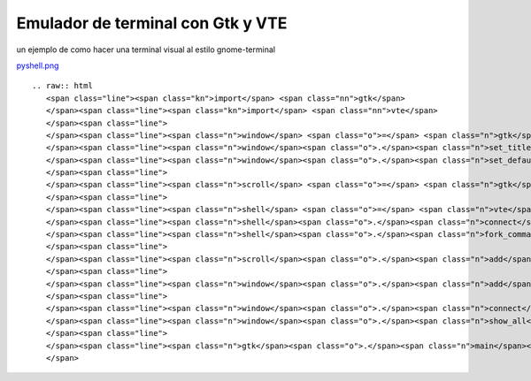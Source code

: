 
Emulador de terminal con Gtk y VTE
==================================

un ejemplo de como hacer una terminal visual al estilo gnome-terminal 

`pyshell.png </wiki/Recetario/Gui/Gtk/EmuladorTerminal/attachment/590/pyshell.png>`_

::

   .. raw:: html
      <span class="line"><span class="kn">import</span> <span class="nn">gtk</span>
      </span><span class="line"><span class="kn">import</span> <span class="nn">vte</span>
      </span><span class="line">
      </span><span class="line"><span class="n">window</span> <span class="o">=</span> <span class="n">gtk</span><span class="o">.</span><span class="n">Window</span><span class="p">()</span>
      </span><span class="line"><span class="n">window</span><span class="o">.</span><span class="n">set_title</span><span class="p">(</span><span class="s">&quot;pyshell&quot;</span><span class="p">)</span>
      </span><span class="line"><span class="n">window</span><span class="o">.</span><span class="n">set_default_size</span><span class="p">(</span><span class="mi">640</span><span class="p">,</span> <span class="mi">480</span><span class="p">)</span>
      </span><span class="line">
      </span><span class="line"><span class="n">scroll</span> <span class="o">=</span> <span class="n">gtk</span><span class="o">.</span><span class="n">ScrolledWindow</span><span class="p">()</span>
      </span><span class="line">
      </span><span class="line"><span class="n">shell</span> <span class="o">=</span> <span class="n">vte</span><span class="o">.</span><span class="n">Terminal</span><span class="p">()</span>
      </span><span class="line"><span class="n">shell</span><span class="o">.</span><span class="n">connect</span><span class="p">(</span><span class="s">&quot;child-exited&quot;</span><span class="p">,</span> <span class="n">gtk</span><span class="o">.</span><span class="n">main_quit</span><span class="p">)</span>
      </span><span class="line"><span class="n">shell</span><span class="o">.</span><span class="n">fork_command</span><span class="p">()</span>
      </span><span class="line">
      </span><span class="line"><span class="n">scroll</span><span class="o">.</span><span class="n">add</span><span class="p">(</span><span class="n">shell</span><span class="p">)</span>
      </span><span class="line">
      </span><span class="line"><span class="n">window</span><span class="o">.</span><span class="n">add</span><span class="p">(</span><span class="n">scroll</span><span class="p">)</span>
      </span><span class="line">
      </span><span class="line"><span class="n">window</span><span class="o">.</span><span class="n">connect</span><span class="p">(</span><span class="s">&#39;delete-event&#39;</span><span class="p">,</span> <span class="n">gtk</span><span class="o">.</span><span class="n">main_quit</span><span class="p">)</span>
      </span><span class="line"><span class="n">window</span><span class="o">.</span><span class="n">show_all</span><span class="p">()</span>
      </span><span class="line">
      </span><span class="line"><span class="n">gtk</span><span class="o">.</span><span class="n">main</span><span class="p">()</span>
      </span>

